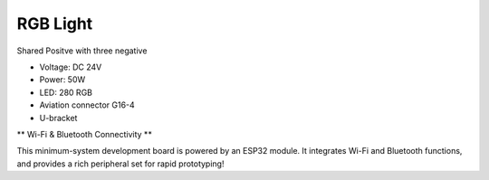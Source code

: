 RGB Light
===============================

Shared Positve with three negative


* Voltage: DC 24V
* Power: 50W
* LED: 280 RGB 
* Aviation connector G16-4
* U-bracket


.. image:: ../image/rgbpanel.png

\** Wi-Fi & Bluetooth Connectivity **\

This minimum-system development board is powered by an ESP32 module. It integrates Wi-Fi and Bluetooth functions, and provides a rich peripheral set for rapid prototyping!
